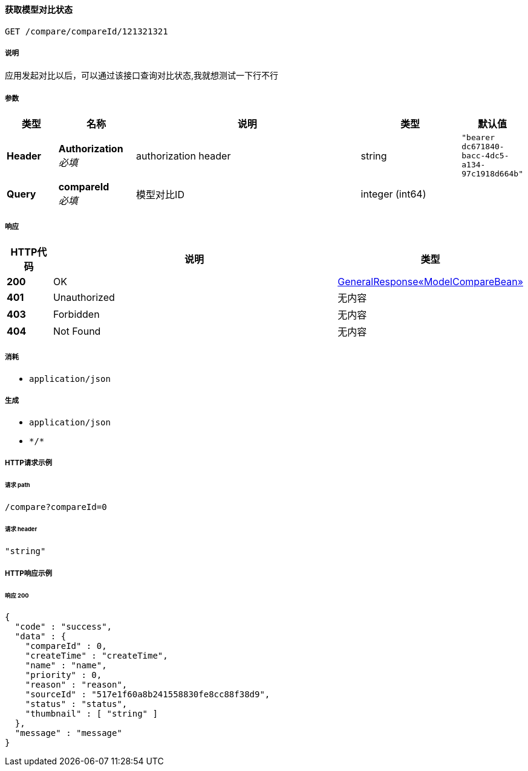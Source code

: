 
[[_queryusingget]]
==== 获取模型对比状态
....
GET /compare/compareId/121321321
....


===== 说明
应用发起对比以后，可以通过该接口查询对比状态,我就想测试一下行不行


===== 参数

[options="header", cols=".^2a,.^3a,.^9a,.^4a,.^2a"]
|===
|类型|名称|说明|类型|默认值
|**Header**|**Authorization** +
__必填__|authorization header|string|`"bearer dc671840-bacc-4dc5-a134-97c1918d664b"`
|**Query**|**compareId** +
__必填__|模型对比ID|integer (int64)|
|===


===== 响应

[options="header", cols=".^2a,.^14a,.^4a"]
|===
|HTTP代码|说明|类型
|**200**|OK|<<_75831995758d85ecb92841b9dd2052f6,GeneralResponse«ModelCompareBean»>>
|**401**|Unauthorized|无内容
|**403**|Forbidden|无内容
|**404**|Not Found|无内容
|===


===== 消耗

* `application/json`


===== 生成

* `application/json`
* `\*/*`


===== HTTP请求示例

====== 请求 path
----
/compare?compareId=0
----


====== 请求 header
[source,json]
----
"string"
----


===== HTTP响应示例

====== 响应 200
[source,json]
----
{
  "code" : "success",
  "data" : {
    "compareId" : 0,
    "createTime" : "createTime",
    "name" : "name",
    "priority" : 0,
    "reason" : "reason",
    "sourceId" : "517e1f60a8b241558830fe8cc88f38d9",
    "status" : "status",
    "thumbnail" : [ "string" ]
  },
  "message" : "message"
}
----



